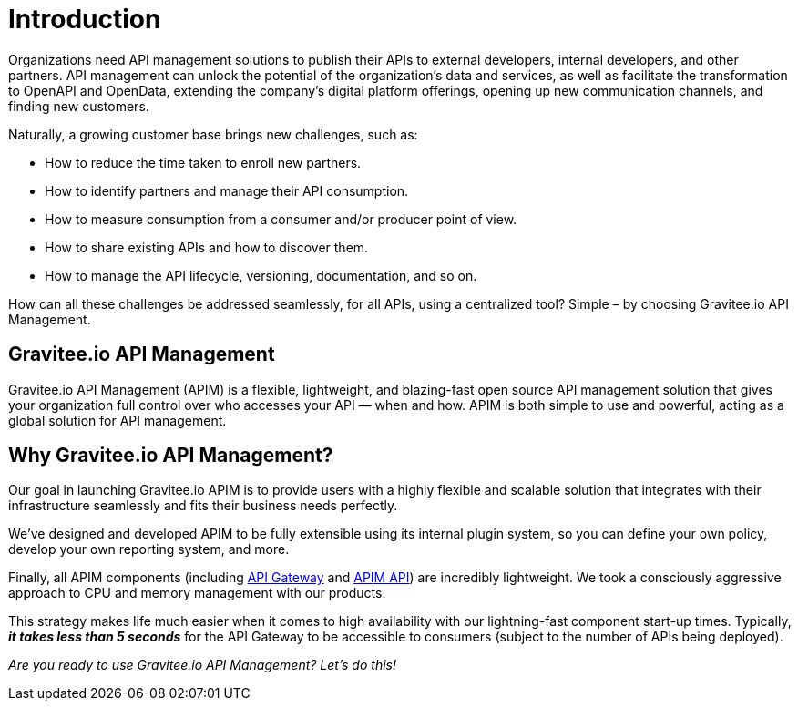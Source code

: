 = Introduction
:page-sidebar: apim_3_x_sidebar
:page-permalink: apim/3.x/apim_overview_introduction.html
:page-folder: apim/overview
:page-description: Gravitee.io API Management - Introduction
:page-toc: false
:page-keywords: Gravitee.io, API Platform, API Management, API Gateway, oauth2, openid, documentation, manual, guide, reference, api
:page-layout: apim3x

Organizations need API management solutions to publish their APIs to external developers, internal developers, and other
partners. API management can unlock the potential of the organization's data and services, as well as facilitate the transformation to OpenAPI and OpenData, extending the company's digital platform offerings, opening up new communication channels, and finding new customers.

Naturally, a growing customer base brings new challenges, such as:

* How to reduce the time taken to enroll new partners.
* How to identify partners and manage their API consumption.
* How to measure consumption from a consumer and/or producer point of view.
* How to share existing APIs and how to discover them.
* How to manage the API lifecycle, versioning, documentation, and so on.

How can all these challenges be addressed seamlessly, for all APIs, using a centralized tool? Simple – by choosing Gravitee.io API Management.

[[gravitee-overview]]
== Gravitee.io API Management

Gravitee.io API Management (APIM) is a flexible, lightweight, and blazing-fast open source API management solution that gives your organization full control over who accesses your API — when and how. APIM is both simple to use and powerful, acting as a global solution for API management.

[[why-gravitee-API]]
== Why Gravitee.io API Management?

Our goal in launching Gravitee.io APIM is to provide users with a highly flexible and scalable solution that integrates with their infrastructure seamlessly and fits their business needs perfectly.

We’ve designed and developed APIM to be fully extensible using its internal plugin system, so you can define your own policy, develop your own reporting system, and more.

Finally, all APIM components (including <<apim_overview_components.adoc#gravitee-components-gateway, API Gateway>> and <<apim_overview_components.adoc#gravitee-components-rest-api, APIM API>>) are incredibly lightweight. We took a consciously aggressive approach to CPU and memory management with our products. 

This strategy makes life much easier when it comes to high availability with our lightning-fast component start-up times. Typically, *_it takes less than 5 seconds_* for the API Gateway to be accessible to consumers (subject to the number of APIs being deployed).

_Are you ready to use Gravitee.io API Management? Let’s do this!_